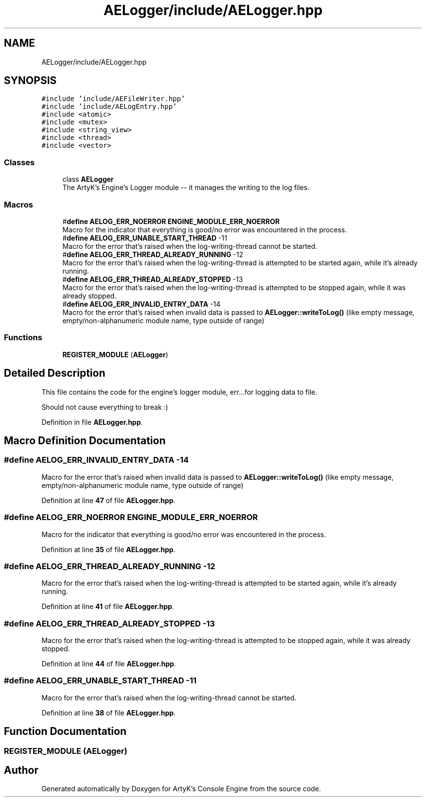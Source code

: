 .TH "AELogger/include/AELogger.hpp" 3 "Sat Jan 20 2024 16:30:37" "Version v0.0.8.5a" "ArtyK's Console Engine" \" -*- nroff -*-
.ad l
.nh
.SH NAME
AELogger/include/AELogger.hpp
.SH SYNOPSIS
.br
.PP
\fC#include 'include/AEFileWriter\&.hpp'\fP
.br
\fC#include 'include/AELogEntry\&.hpp'\fP
.br
\fC#include <atomic>\fP
.br
\fC#include <mutex>\fP
.br
\fC#include <string_view>\fP
.br
\fC#include <thread>\fP
.br
\fC#include <vector>\fP
.br

.SS "Classes"

.in +1c
.ti -1c
.RI "class \fBAELogger\fP"
.br
.RI "The ArtyK's Engine's Logger module -- it manages the writing to the log files\&. "
.in -1c
.SS "Macros"

.in +1c
.ti -1c
.RI "#\fBdefine\fP \fBAELOG_ERR_NOERROR\fP   \fBENGINE_MODULE_ERR_NOERROR\fP"
.br
.RI "Macro for the indicator that everything is good/no error was encountered in the process\&. "
.ti -1c
.RI "#\fBdefine\fP \fBAELOG_ERR_UNABLE_START_THREAD\fP   \-11"
.br
.RI "Macro for the error that's raised when the log-writing-thread cannot be started\&. "
.ti -1c
.RI "#\fBdefine\fP \fBAELOG_ERR_THREAD_ALREADY_RUNNING\fP   \-12"
.br
.RI "Macro for the error that's raised when the log-writing-thread is attempted to be started again, while it's already running\&. "
.ti -1c
.RI "#\fBdefine\fP \fBAELOG_ERR_THREAD_ALREADY_STOPPED\fP   \-13"
.br
.RI "Macro for the error that's raised when the log-writing-thread is attempted to be stopped again, while it was already stopped\&. "
.ti -1c
.RI "#\fBdefine\fP \fBAELOG_ERR_INVALID_ENTRY_DATA\fP   \-14"
.br
.RI "Macro for the error that's raised when invalid data is passed to \fBAELogger::writeToLog()\fP (like empty message, empty/non-alphanumeric module name, type outside of range) "
.in -1c
.SS "Functions"

.in +1c
.ti -1c
.RI "\fBREGISTER_MODULE\fP (\fBAELogger\fP)"
.br
.in -1c
.SH "Detailed Description"
.PP 
This file contains the code for the engine's logger module, err\&.\&.\&.for logging data to file\&.
.PP
Should not cause everything to break :) 
.PP
Definition in file \fBAELogger\&.hpp\fP\&.
.SH "Macro Definition Documentation"
.PP 
.SS "#\fBdefine\fP AELOG_ERR_INVALID_ENTRY_DATA   \-14"

.PP
Macro for the error that's raised when invalid data is passed to \fBAELogger::writeToLog()\fP (like empty message, empty/non-alphanumeric module name, type outside of range) 
.PP
Definition at line \fB47\fP of file \fBAELogger\&.hpp\fP\&.
.SS "#\fBdefine\fP AELOG_ERR_NOERROR   \fBENGINE_MODULE_ERR_NOERROR\fP"

.PP
Macro for the indicator that everything is good/no error was encountered in the process\&. 
.PP
Definition at line \fB35\fP of file \fBAELogger\&.hpp\fP\&.
.SS "#\fBdefine\fP AELOG_ERR_THREAD_ALREADY_RUNNING   \-12"

.PP
Macro for the error that's raised when the log-writing-thread is attempted to be started again, while it's already running\&. 
.PP
Definition at line \fB41\fP of file \fBAELogger\&.hpp\fP\&.
.SS "#\fBdefine\fP AELOG_ERR_THREAD_ALREADY_STOPPED   \-13"

.PP
Macro for the error that's raised when the log-writing-thread is attempted to be stopped again, while it was already stopped\&. 
.PP
Definition at line \fB44\fP of file \fBAELogger\&.hpp\fP\&.
.SS "#\fBdefine\fP AELOG_ERR_UNABLE_START_THREAD   \-11"

.PP
Macro for the error that's raised when the log-writing-thread cannot be started\&. 
.PP
Definition at line \fB38\fP of file \fBAELogger\&.hpp\fP\&.
.SH "Function Documentation"
.PP 
.SS "REGISTER_MODULE (\fBAELogger\fP)"

.SH "Author"
.PP 
Generated automatically by Doxygen for ArtyK's Console Engine from the source code\&.
